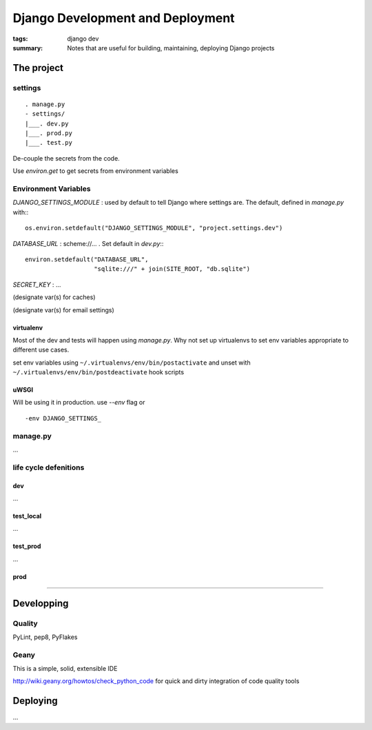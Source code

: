 Django Development and Deployment
+++++++++++++++++++++++++++++++++

:tags: django dev
:summary: Notes that are useful for building, maintaining, deploying Django 
          projects


The project
===========

settings
--------

::

    . manage.py
    - settings/
    |___. dev.py
    |___. prod.py
    |___. test.py

De-couple the secrets from the code.

Use `environ.get` to get secrets from environment variables


Environment Variables
---------------------

`DJANGO_SETTINGS_MODULE` : used by default to tell Django where settings are. 
The default, defined in `manage.py` with:::
    
    os.environ.setdefault("DJANGO_SETTINGS_MODULE", "project.settings.dev")


`DATABASE_URL` : scheme://... . Set default in `dev.py`:::
    
    environ.setdefault("DATABASE_URL",
                       "sqlite:///" + join(SITE_ROOT, "db.sqlite")
    


`SECRET_KEY` : ...

(designate var(s) for caches)

(designate var(s) for email settings)


virtualenv
``````````

Most of the dev and tests will happen using `manage.py`. Why not set up 
virtualenvs to set env variables appropriate to different use cases.

set env variables using ``~/.virtualenvs/env/bin/postactivate`` and unset with
``~/.virtualenvs/env/bin/postdeactivate`` hook scripts

uWSGI
`````

Will be using it in production. use `--env` flag or 

::

    -env DJANGO_SETTINGS_



manage.py
---------

...


life cycle defenitions
----------------------

dev
```

...

test_local
``````````

...

test_prod
`````````

...

prod
````

....


Developping
===========

Quality
-------

PyLint, pep8, PyFlakes

Geany
-----

This is a simple, solid, extensible IDE

http://wiki.geany.org/howtos/check_python_code for quick and dirty integration
of code quality tools

Deploying
=========

...
